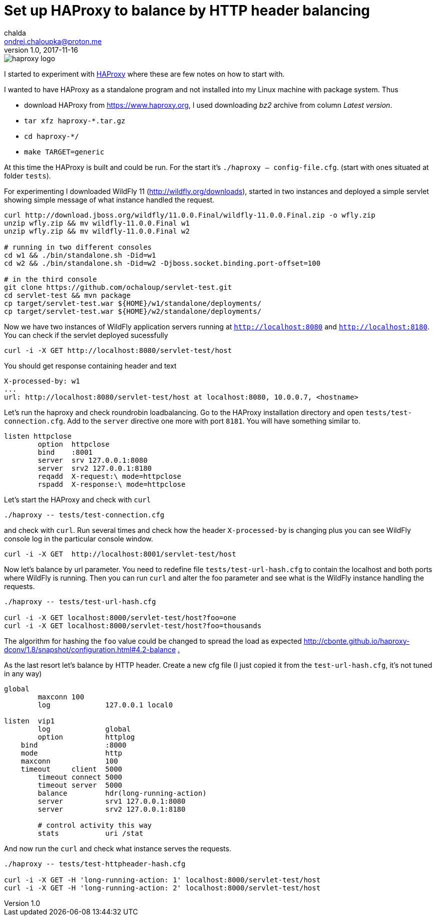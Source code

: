 = Set up HAProxy to balance by HTTP header balancing
chalda <ondrej.chaloupka@proton.me>
1.0, 2017-11-16

:page-template: post
:page-draft: false
:page-slug: set-up-ha-proxy-to-balance-by-http-header-balancing
:page-category: devops
:page-tags: Configuration, HTTP
:page-description: Notes on settting up the HA Proxy.
:page-socialImage: /images/articles/haproxy_logo.png


image::articles/haproxy_logo.png[]

I started to experiment with https://www.haproxy.org/[HAProxy] where these are few notes on how to start with.

I wanted to have HAProxy as a standalone program and not installed into my Linux machine with package system. Thus

* download HAProxy from https://www.haproxy.org, I used downloading _bz2_ archive from column _Latest version_.
* `tar xfz haproxy-*.tar.gz`
* `cd haproxy-*/`
* `make TARGET=generic`

At this time the HAProxy is built and could be run. For the start it's `./haproxy -- config-file.cfg`. (start with ones situated at folder `tests`).

For experimenting I downloaded WildFly 11 (http://wildfly.org/downloads), started in two instances and deployed a simple servlet showing simple message of what instance handled the request.

```bash
curl http://download.jboss.org/wildfly/11.0.0.Final/wildfly-11.0.0.Final.zip -o wfly.zip
unzip wfly.zip && mv wildfly-11.0.0.Final w1
unzip wfly.zip && mv wildfly-11.0.0.Final w2

# running in two different consoles
cd w1 && ./bin/standalone.sh -Did=w1
cd w2 && ./bin/standalone.sh -Did=w2 -Djboss.socket.binding.port-offset=100

# in the third console
git clone https://github.com/ochaloup/servlet-test.git
cd servlet-test && mvn package
cp target/servlet-test.war ${HOME}/w1/standalone/deployments/
cp target/servlet-test.war ${HOME}/w2/standalone/deployments/
```

Now we have two instances of WildFly application servers running at `http://localhost:8080` and `http://localhost:8180`. You can check if the servlet deployed sucessfully

```bash
curl -i -X GET http://localhost:8080/servlet-test/host
```

You should get response containing header and text

```
X-processed-by: w1
...
url: http://localhost:8080/servlet-test/host at localhost:8080, 10.0.0.7, <hostname>
```

Let's run the haproxy and check roundrobin loadbalancing. Go to the HAProxy installation directory and open `tests/test-connection.cfg`. Add to the `server` directive one more with port `8181`. You will have something similar to.

```
listen httpclose
	option	httpclose
	bind	:8001
	server	srv 127.0.0.1:8080
	server	srv2 127.0.0.1:8180
	reqadd	X-request:\ mode=httpclose
	rspadd	X-response:\ mode=httpclose
```

Let's start the HAProxy and check with `curl`

```
./haproxy -- tests/test-connection.cfg
```

and check with `curl`. Run several times and check how the header `X-processed-by` is changing plus you can see WildFly console log in the particular console window.

```
curl -i -X GET  http://localhost:8001/servlet-test/host
```

Now let's balance by url parameter. You need to redefine file `tests/test-url-hash.cfg` to contain the localhost and both ports where WildFly is running. Then you can run `curl` and alter the foo parameter and see what is the WildFly instance handling the requests.

```bash
./haproxy -- tests/test-url-hash.cfg

curl -i -X GET localhost:8000/servlet-test/host?foo=one
curl -i -X GET localhost:8000/servlet-test/host?foo=thousands
```

The algorithm for hashing the `foo` value could be changed to spread the load as expected
http://cbonte.github.io/haproxy-dconv/1.8/snapshot/configuration.html#4.2-balance
http://cbonte.github.io/haproxy-dconv/configuration-1.5.html#4.2-balance[.]

As the last resort let's balance by HTTP header. Create a new cfg file (I just copied it from the `test-url-hash.cfg`, it's not tuned in any way)

```
global
	maxconn 100
	log		127.0.0.1 local0

listen  vip1
	log		global
	option		httplog
    bind		:8000
    mode		http
    maxconn		100
    timeout	client  5000
	timeout	connect 5000
	timeout	server  5000
	balance		hdr(long-running-action)
	server		srv1 127.0.0.1:8080
	server		srv2 127.0.0.1:8180

	# control activity this way
	stats		uri /stat
```

And now run the `curl` and check what instance serves the requests.

```bash
./haproxy -- tests/test-httpheader-hash.cfg

curl -i -X GET -H 'long-running-action: 1' localhost:8000/servlet-test/host
curl -i -X GET -H 'long-running-action: 2' localhost:8000/servlet-test/host
```
